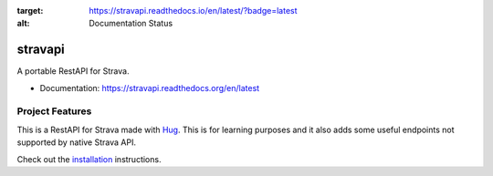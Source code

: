 .. image:: https://readthedocs.org/projects/stravapi/badge/?version=latest
:target: https://stravapi.readthedocs.io/en/latest/?badge=latest
:alt: Documentation Status

==========
stravapi
==========

A portable RestAPI for Strava.


* Documentation: https://stravapi.readthedocs.org/en/latest


Project Features
================

This is a RestAPI for Strava made with Hug_. This is for learning purposes and
it also adds some useful endpoints not supported by native Strava API.

Check out the installation_ instructions.

.. _Hug: http://www.hug.rest/
.. _installation: https://stravapi.readthedocs.io/en/latest/installation.html

